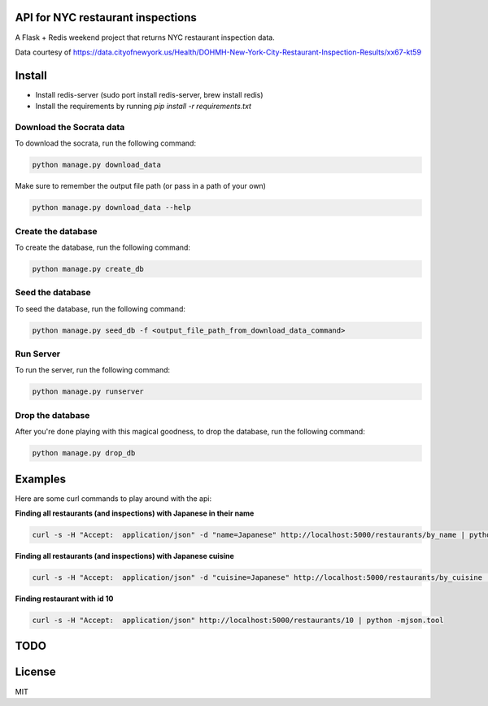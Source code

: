 
.. image:: https://travis-ci.org/ryankanno/nyc-restaurant-inspections-api.svg?branch=master
   :target: https://travis-ci.org/ryankanno/nyc-restaurant-inspections-api

.. image:: https://coveralls.io/repos/ryankanno/nyc-restaurant-inspections-api/badge.svg?branch=master&service=github
   :target: https://coveralls.io/github/ryankanno/nyc-restaurant-inspections-api?branch=master

API for NYC restaurant inspections
==================================

A Flask + Redis weekend project that returns NYC restaurant inspection data.

Data courtesy of https://data.cityofnewyork.us/Health/DOHMH-New-York-City-Restaurant-Inspection-Results/xx67-kt59

Install
=======

* Install redis-server (sudo port install redis-server, brew install redis)
* Install the requirements by running `pip install -r requirements.txt`

Download the Socrata data
-------------------------

To download the socrata, run the following command:

.. code:: python

  python manage.py download_data

Make sure to remember the output file path (or pass in a path of your own)

.. code:: python

  python manage.py download_data --help

Create the database
-------------------

To create the database, run the following command:

.. code:: python

  python manage.py create_db

Seed the database
-----------------

To seed the database, run the following command:

.. code:: python

  python manage.py seed_db -f <output_file_path_from_download_data_command>

Run Server
----------

To run the server, run the following command:

.. code:: python

  python manage.py runserver

Drop the database
-----------------

After you're done playing with this magical goodness,
to drop the database, run the following command:

.. code:: python

  python manage.py drop_db


Examples
========

Here are some curl commands to play around with the api:

**Finding all restaurants (and inspections) with Japanese in their name**

.. code::

  curl -s -H "Accept:  application/json" -d "name=Japanese" http://localhost:5000/restaurants/by_name | python -mjson.tool


**Finding all restaurants (and inspections) with Japanese cuisine**

.. code::

  curl -s -H "Accept:  application/json" -d "cuisine=Japanese" http://localhost:5000/restaurants/by_cuisine | python -mjson.tool

**Finding restaurant with id 10**

.. code::

  curl -s -H "Accept:  application/json" http://localhost:5000/restaurants/10 | python -mjson.tool

TODO
====

License
=======
MIT
